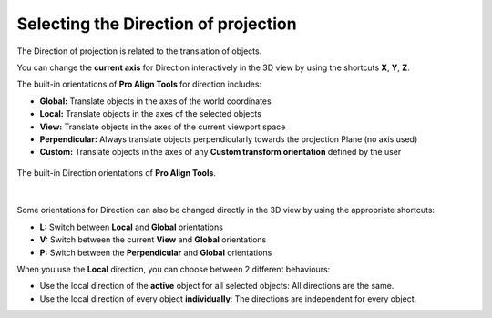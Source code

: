Selecting the Direction of projection
=====================================

The Direction of projection is related to the translation of objects.

You can change the **current axis** for Direction interactively in the 3D view by using the shortcuts **X**, **Y**, **Z**.

The built-in orientations of **Pro Align Tools** for direction includes:

* **Global:** Translate objects in the axes of the world coordinates
* **Local:** Translate objects in the axes of the selected objects
* **View:** Translate objects in the axes of the current viewport space
* **Perpendicular:** Always translate objects perpendicularly towards the projection Plane (no axis used)
* **Custom:** Translate objects in the axes of any **Custom transform orientation** defined by the user

.. figure:: /images/2.8/direction_orientations.jpg
   :align: center
   :width: 40%
   
   The built-in Direction orientations of **Pro Align Tools**.

|

Some orientations for Direction can also be changed directly in the 3D view by using the appropriate shortcuts:

* **L:** Switch between **Local** and **Global** orientations
* **V:** Switch between the current **View** and **Global** orientations
* **P:** Switch between the **Perpendicular** and **Global** orientations

When you use the **Local** direction, you can choose between 2 different behaviours:

* Use the local direction of the **active** object for all selected objects: All directions are the same.
* Use the local direction of every object **individually**: The directions are independent for every object.


